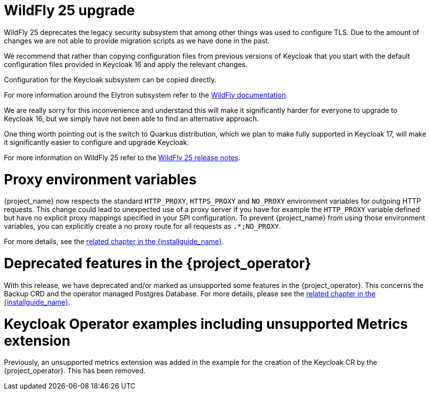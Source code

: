 = WildFly 25 upgrade

WildFly 25 deprecates the legacy security subsystem that among other things was used to configure TLS. Due to the amount of changes we are not able to provide migration scripts as we have done in the past.

We recommend that rather than copying configuration files from previous versions of Keycloak that you start with the default configuration files provided in Keycloak 16 and apply the relevant changes.

Configuration for the Keycloak subsystem can be copied directly.

For more information around the Elytron subsystem refer to the https://docs.wildfly.org/25/WildFly_Elytron_Security.html[WildFly documentation].

We are really sorry for this inconvenience and understand this will make it significantly harder for everyone to upgrade to Keycloak 16, but we simply have not been able to find an alternative approach.

One thing worth pointing out is the switch to Quarkus distribution, which we plan to make fully supported in Keycloak 17, will make it significantly easier to configure and upgrade Keycloak.

For more information on WildFly 25 refer to the https://www.wildfly.org/news/2021/10/05/WildFly25-Final-Released/[WildFly 25 release notes].

= Proxy environment variables

{project_name} now respects the standard `HTTP_PROXY`, `HTTPS_PROXY` and `NO_PROXY` environment variables for outgoing
HTTP requests. This change could lead to unexpected use of a proxy server if you have for example the `HTTP_PROXY` variable defined but have no
explicit proxy mappings specified in your SPI configuration. To prevent {project_name} from using those environment variables,
you can explicitly create a no proxy route for all requests as `.*;NO_PROXY`.

For more details, see the link:{installguide_link}#_proxy_env_vars[related chapter in the {installguide_name}].

= Deprecated features in the {project_operator}

With this release, we have deprecated and/or marked as unsupported some features in the {project_operator}. This
concerns the Backup CRD and the operator managed Postgres Database. For more details, please see the
link:{installguide_link}#_operator_production_usage[related chapter in the {installguide_name}].

= Keycloak Operator examples including unsupported Metrics extension

Previously, an unsupported metrics extension was added in the example for the creation of the Keycloak CR by the {project_operator}. This has been removed.

